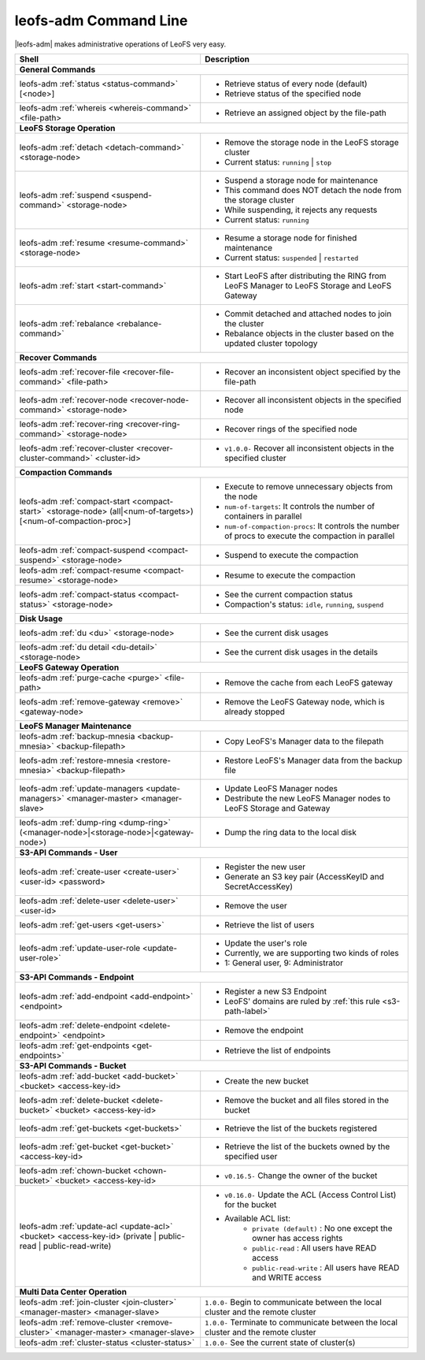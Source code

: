 .. =========================================================
.. LeoFS documentation
.. Copyright (c) 2012-2014 Rakuten, Inc.
.. http://leo-project.net/
.. =========================================================


leofs-adm Command Line
======================

|leofs-adm| makes administrative operations of LeoFS very easy.

+--------------------------------------------------------------------------------------+------------------------------------------------------------------------------------------------------+
| **Shell**                                                                            | **Description**                                                                                      |
+======================================================================================+======================================================================================================+
| **General Commands**                                                                                                                                                                        |
+--------------------------------------------------------------------------------------+------------------------------------------------------------------------------------------------------+
| leofs-adm :ref:`status <status-command>` [<node>]                                    | * Retrieve status of every node (default)                                                            |
|                                                                                      | * Retrieve status of the specified node                                                              |
+--------------------------------------------------------------------------------------+------------------------------------------------------------------------------------------------------+
| leofs-adm :ref:`whereis <whereis-command>` <file-path>                               | * Retrieve an assigned object by the file-path                                                       |
+--------------------------------------------------------------------------------------+------------------------------------------------------------------------------------------------------+
| **LeoFS Storage Operation**                                                                                                                                                                 |
+--------------------------------------------------------------------------------------+------------------------------------------------------------------------------------------------------+
| leofs-adm :ref:`detach <detach-command>` <storage-node>                              | * Remove the storage node in the LeoFS storage cluster                                               |
|                                                                                      | * Current status: ``running`` | ``stop``                                                             |
+--------------------------------------------------------------------------------------+------------------------------------------------------------------------------------------------------+
| leofs-adm :ref:`suspend <suspend-command>` <storage-node>                            | * Suspend a storage node for maintenance                                                             |
|                                                                                      | * This command does NOT detach the node from the storage cluster                                     |
|                                                                                      | * While suspending, it rejects any requests                                                          |
|                                                                                      | * Current status: ``running``                                                                        |
+--------------------------------------------------------------------------------------+------------------------------------------------------------------------------------------------------+
| leofs-adm :ref:`resume <resume-command>` <storage-node>                              | * Resume a storage node for finished maintenance                                                     |
|                                                                                      | * Current status: ``suspended`` | ``restarted``                                                      |
+--------------------------------------------------------------------------------------+------------------------------------------------------------------------------------------------------+
| leofs-adm :ref:`start <start-command>`                                               | * Start LeoFS after distributing the RING from LeoFS Manager to LeoFS Storage and LeoFS Gateway      |
+--------------------------------------------------------------------------------------+------------------------------------------------------------------------------------------------------+
| leofs-adm :ref:`rebalance <rebalance-command>`                                       | * Commit detached and attached nodes to join the cluster                                             |
|                                                                                      | * Rebalance objects in the cluster based on the updated cluster topology                             |
+--------------------------------------------------------------------------------------+------------------------------------------------------------------------------------------------------+
| **Recover Commands**                                                                                                                                                                        |
+--------------------------------------------------------------------------------------+------------------------------------------------------------------------------------------------------+
| leofs-adm :ref:`recover-file <recover-file-command>` <file-path>                     | * Recover an inconsistent object specified by the file-path                                          |
+--------------------------------------------------------------------------------------+------------------------------------------------------------------------------------------------------+
| leofs-adm :ref:`recover-node <recover-node-command>` <storage-node>                  | * Recover all inconsistent objects in the specified node                                             |
+--------------------------------------------------------------------------------------+------------------------------------------------------------------------------------------------------+
| leofs-adm :ref:`recover-ring <recover-ring-command>` <storage-node>                  | * Recover rings of the specified node                                                                |
+--------------------------------------------------------------------------------------+------------------------------------------------------------------------------------------------------+
| leofs-adm :ref:`recover-cluster <recover-cluster-command>` <cluster-id>              | * ``v1.0.0-`` Recover all inconsistent objects in the specified cluster                              |
+--------------------------------------------------------------------------------------+------------------------------------------------------------------------------------------------------+
| **Compaction Commands**                                                                                                                                                                     |
+--------------------------------------------------------------------------------------+------------------------------------------------------------------------------------------------------+
| leofs-adm :ref:`compact-start <compact-start>` <storage-node> (all|<num-of-targets>) | * Execute to remove unnecessary objects from the node                                                |
| [<num-of-compaction-proc>]                                                           | * ``num-of-targets``: It controls the number of containers in parallel                               |
|                                                                                      | * ``num-of-compaction-procs``: It controls the number of procs to execute the compaction in parallel |
+--------------------------------------------------------------------------------------+------------------------------------------------------------------------------------------------------+
| leofs-adm :ref:`compact-suspend <compact-suspend>` <storage-node>                    | * Suspend to execute the compaction                                                                  |
+--------------------------------------------------------------------------------------+------------------------------------------------------------------------------------------------------+
| leofs-adm :ref:`compact-resume <compact-resume>` <storage-node>                      | * Resume to execute the compaction                                                                   |
+--------------------------------------------------------------------------------------+------------------------------------------------------------------------------------------------------+
| leofs-adm :ref:`compact-status <compact-status>` <storage-node>                      | * See the current compaction status                                                                  |
|                                                                                      | * Compaction's status: ``idle``, ``running``, ``suspend``                                            |
+--------------------------------------------------------------------------------------+------------------------------------------------------------------------------------------------------+
| **Disk Usage**                                                                                                                                                                              |
+--------------------------------------------------------------------------------------+------------------------------------------------------------------------------------------------------+
| leofs-adm :ref:`du <du>` <storage-node>                                              | * See the current disk usages                                                                        |
+--------------------------------------------------------------------------------------+------------------------------------------------------------------------------------------------------+
| leofs-adm :ref:`du detail <du-detail>` <storage-node>                                | * See the current disk usages in the details                                                         |
+--------------------------------------------------------------------------------------+------------------------------------------------------------------------------------------------------+
| **LeoFS Gateway Operation**                                                                                                                                                                 |
+--------------------------------------------------------------------------------------+------------------------------------------------------------------------------------------------------+
| leofs-adm :ref:`purge-cache <purge>` <file-path>                                     | * Remove the cache from each LeoFS gateway                                                           |
+--------------------------------------------------------------------------------------+------------------------------------------------------------------------------------------------------+
| leofs-adm :ref:`remove-gateway <remove>` <gateway-node>                              | * Remove the LeoFS Gateway node, which is already stopped                                            |
+--------------------------------------------------------------------------------------+------------------------------------------------------------------------------------------------------+
| **LeoFS Manager Maintenance**                                                                                                                                                               |
+--------------------------------------------------------------------------------------+------------------------------------------------------------------------------------------------------+
| leofs-adm :ref:`backup-mnesia <backup-mnesia>` <backup-filepath>                     | * Copy LeoFS's Manager data to the filepath                                                          |
+--------------------------------------------------------------------------------------+------------------------------------------------------------------------------------------------------+
| leofs-adm :ref:`restore-mnesia <restore-mnesia>` <backup-filepath>                   | * Restore LeoFS's Manager data from the backup file                                                  |
+--------------------------------------------------------------------------------------+------------------------------------------------------------------------------------------------------+
| leofs-adm :ref:`update-managers <update-managers>` <manager-master> <manager-slave>  | * Update LeoFS Manager nodes                                                                         |
|                                                                                      | * Destribute the new LeoFS Manager nodes to LeoFS Storage and Gateway                                |
+--------------------------------------------------------------------------------------+------------------------------------------------------------------------------------------------------+
| leofs-adm :ref:`dump-ring <dump-ring>` (<manager-node>|<storage-node>|<gateway-node>)| * Dump the ring data to the local disk                                                               |
+--------------------------------------------------------------------------------------+------------------------------------------------------------------------------------------------------+
| **S3-API Commands - User**                                                                                                                                                                  |
+--------------------------------------------------------------------------------------+------------------------------------------------------------------------------------------------------+
| leofs-adm :ref:`create-user <create-user>` <user-id> <password>                      | * Register the new user                                                                              |
|                                                                                      | * Generate an S3 key pair (AccessKeyID and SecretAccessKey)                                          |
+--------------------------------------------------------------------------------------+------------------------------------------------------------------------------------------------------+
| leofs-adm :ref:`delete-user <delete-user>` <user-id>                                 | * Remove the user                                                                                    |
+--------------------------------------------------------------------------------------+------------------------------------------------------------------------------------------------------+
| leofs-adm :ref:`get-users <get-users>`                                               | * Retrieve the list of users                                                                         |
+--------------------------------------------------------------------------------------+------------------------------------------------------------------------------------------------------+
| leofs-adm :ref:`update-user-role <update-user-role>`                                 | * Update the user's role                                                                             |
|                                                                                      | * Currently, we are supporting two kinds of roles                                                    |
|                                                                                      | * 1: General user, 9: Administrator                                                                  |
+--------------------------------------------------------------------------------------+------------------------------------------------------------------------------------------------------+
| **S3-API Commands - Endpoint**                                                                                                                                                              |
+--------------------------------------------------------------------------------------+------------------------------------------------------------------------------------------------------+
| leofs-adm :ref:`add-endpoint <add-endpoint>` <endpoint>                              | * Register a new S3 Endpoint                                                                         |
|                                                                                      | * LeoFS' domains are ruled by :ref:`this rule <s3-path-label>`                                       |
+--------------------------------------------------------------------------------------+------------------------------------------------------------------------------------------------------+
| leofs-adm :ref:`delete-endpoint <delete-endpoint>` <endpoint>                        | * Remove the endpoint                                                                                |
+--------------------------------------------------------------------------------------+------------------------------------------------------------------------------------------------------+
| leofs-adm :ref:`get-endpoints <get-endpoints>`                                       | * Retrieve the list of endpoints                                                                     |
+--------------------------------------------------------------------------------------+------------------------------------------------------------------------------------------------------+
| **S3-API Commands - Bucket**                                                                                                                                                                |
+--------------------------------------------------------------------------------------+------------------------------------------------------------------------------------------------------+
| leofs-adm :ref:`add-bucket <add-bucket>` <bucket> <access-key-id>                    | * Create the new bucket                                                                              |
+--------------------------------------------------------------------------------------+------------------------------------------------------------------------------------------------------+
| leofs-adm :ref:`delete-bucket <delete-bucket>` <bucket> <access-key-id>              | * Remove the bucket and all files stored in the bucket                                               |
+--------------------------------------------------------------------------------------+------------------------------------------------------------------------------------------------------+
| leofs-adm :ref:`get-buckets <get-buckets>`                                           | * Retrieve the list of the buckets registered                                                        |
+--------------------------------------------------------------------------------------+------------------------------------------------------------------------------------------------------+
| leofs-adm :ref:`get-bucket <get-bucket>` <access-key-id>                             | * Retrieve the list of the buckets owned by the specified user                                       |
+--------------------------------------------------------------------------------------+------------------------------------------------------------------------------------------------------+
| leofs-adm :ref:`chown-bucket <chown-bucket>` <bucket> <access-key-id>                | * ``v0.16.5-`` Change the owner of the bucket                                                        |
+--------------------------------------------------------------------------------------+------------------------------------------------------------------------------------------------------+
| leofs-adm :ref:`update-acl <update-acl>` <bucket> <access-key-id>                    | * ``v0.16.0-`` Update the ACL (Access Control List) for the bucket                                   |
| (private | public-read | public-read-write)                                          | * Available ACL list:                                                                                |
|                                                                                      |      * ``private (default)`` : No one except the owner has access rights                             |
|                                                                                      |      * ``public-read``       : All users have READ access                                            |
|                                                                                      |      * ``public-read-write`` : All users have READ and WRITE access                                  |
+--------------------------------------------------------------------------------------+------------------------------------------------------------------------------------------------------+
| **Multi Data Center Operation**                                                                                                                                                             |
+--------------------------------------------------------------------------------------+------------------------------------------------------------------------------------------------------+
| leofs-adm :ref:`join-cluster <join-cluster>` <manager-master> <manager-slave>        | ``1.0.0-`` Begin to communicate between the local cluster and the remote cluster                     |
+--------------------------------------------------------------------------------------+------------------------------------------------------------------------------------------------------+
| leofs-adm :ref:`remove-cluster <remove-cluster>` <manager-master> <manager-slave>    | ``1.0.0-`` Terminate to communicate between the local cluster and the remote cluster                 |
+--------------------------------------------------------------------------------------+------------------------------------------------------------------------------------------------------+
| leofs-adm :ref:`cluster-status <cluster-status>`                                     | ``1.0.0-`` See the current state of cluster(s)                                                       |
+--------------------------------------------------------------------------------------+------------------------------------------------------------------------------------------------------+



.. |leofs-adm| raw:: html

   <a href="https://github.com/leo-project/leofs/blob/master/leofs-adm" target="_blank">leofs-adm</a>
